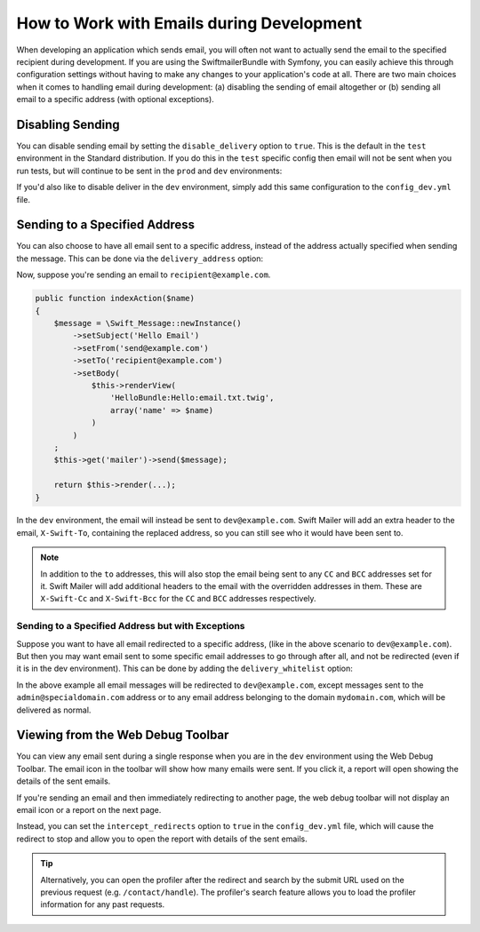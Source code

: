 .. index::
   single: Emails; In development

How to Work with Emails during Development
==========================================

When developing an application which sends email, you will often
not want to actually send the email to the specified recipient during
development. If you are using the SwiftmailerBundle with Symfony, you
can easily achieve this through configuration settings without having to
make any changes to your application's code at all. There are two main
choices when it comes to handling email during development: (a) disabling the
sending of email altogether or (b) sending all email to a specific
address (with optional exceptions).

Disabling Sending
-----------------

You can disable sending email by setting the ``disable_delivery`` option
to ``true``. This is the default in the ``test`` environment in the Standard
distribution. If you do this in the ``test`` specific config then email
will not be sent when you run tests, but will continue to be sent in the
``prod`` and ``dev`` environments:

.. configuration-block::

    .. code-block:: yaml

        # app/config/config_test.yml
        swiftmailer:
            disable_delivery:  true

    .. code-block:: xml

        <!-- app/config/config_test.xml -->

        <!--
            xmlns:swiftmailer="http://symfony.com/schema/dic/swiftmailer"
            http://symfony.com/schema/dic/swiftmailer http://symfony.com/schema/dic/swiftmailer/swiftmailer-1.0.xsd
        -->

        <swiftmailer:config
            disable-delivery="true" />

    .. code-block:: php

        // app/config/config_test.php
        $container->loadFromExtension('swiftmailer', array(
            'disable_delivery'  => "true",
        ));

If you'd also like to disable deliver in the ``dev`` environment, simply
add this same configuration to the ``config_dev.yml`` file.

Sending to a Specified Address
------------------------------

You can also choose to have all email sent to a specific address, instead
of the address actually specified when sending the message. This can be done
via the ``delivery_address`` option:

.. configuration-block::

    .. code-block:: yaml

        # app/config/config_dev.yml
        swiftmailer:
            delivery_address: dev@example.com

    .. code-block:: xml

        <!-- app/config/config_dev.xml -->

        <!--
            xmlns:swiftmailer="http://symfony.com/schema/dic/swiftmailer"
            http://symfony.com/schema/dic/swiftmailer http://symfony.com/schema/dic/swiftmailer/swiftmailer-1.0.xsd
        -->

        <swiftmailer:config delivery-address="dev@example.com" />

    .. code-block:: php

        // app/config/config_dev.php
        $container->loadFromExtension('swiftmailer', array(
            'delivery_address'  => "dev@example.com",
        ));

Now, suppose you're sending an email to ``recipient@example.com``.

.. code-block:: php

    public function indexAction($name)
    {
        $message = \Swift_Message::newInstance()
            ->setSubject('Hello Email')
            ->setFrom('send@example.com')
            ->setTo('recipient@example.com')
            ->setBody(
                $this->renderView(
                    'HelloBundle:Hello:email.txt.twig',
                    array('name' => $name)
                )
            )
        ;
        $this->get('mailer')->send($message);

        return $this->render(...);
    }

In the ``dev`` environment, the email will instead be sent to ``dev@example.com``.
Swift Mailer will add an extra header to the email, ``X-Swift-To``, containing
the replaced address, so you can still see who it would have been sent to.

.. note::

    In addition to the ``to`` addresses, this will also stop the email being
    sent to any ``CC`` and ``BCC`` addresses set for it. Swift Mailer will add
    additional headers to the email with the overridden addresses in them.
    These are ``X-Swift-Cc`` and ``X-Swift-Bcc`` for the ``CC`` and ``BCC``
    addresses respectively.

Sending to a Specified Address but with Exceptions
~~~~~~~~~~~~~~~~~~~~~~~~~~~~~~~~~~~~~~~~~~~~~~~~~~

Suppose you want to have all email redirected to a specific address,
(like in the above scenario to ``dev@example.com``).
But then you may want email sent to some specific email addresses to go through
after all, and not be redirected (even if it is in the dev environment).
This can be done by adding the ``delivery_whitelist`` option:

.. configuration-block::

    .. code-block:: yaml

        # app/config/config_dev.yml
        swiftmailer:
            delivery_address: dev@example.com
            delivery_whitelist:
               # all email addresses matching this regex will *not* be
               # redirected to dev@example.com
               - "/@mydomain.com$/"

               # all emails sent to admin@specialdomain.com won't
               # be redirected to dev@example.com too
               - "/^admin@specialdomain.com$/"

    .. code-block:: xml

        <!-- app/config/config_dev.xml -->

        <!--
            xmlns:swiftmailer="http://symfony.com/schema/dic/swiftmailer"
            http://symfony.com/schema/dic/swiftmailer http://symfony.com/schema/dic/swiftmailer/swiftmailer-1.0.xsd
        -->

        <swiftmailer:config delivery-address="dev@example.com" />
        <!-- all email addresses matching this regex will *not* be redirected to dev@example.com -->
        <swiftmailer:delivery-whitelist>/@mydomain.com$/</swiftmailer:delivery-whitelist>
        <!-- all emails sent to admin@specialdomain.com won't be redirected to dev@example.com too -->
        <swiftmailer:delivery-whitelist>/^admin@specialdomain.com$/</swiftmailer:delivery-whitelist>

    .. code-block:: php

        // app/config/config_dev.php
        $container->loadFromExtension('swiftmailer', array(
            'delivery_address'  => "dev@example.com",
            'delivery_whitelist' => array(
                // all email addresses matching this regex will *not* be
                // redirected to dev@example.com
                '/@mydomain.com$/',

                // all emails sent to admin@specialdomain.com won't be
                // redirected to dev@example.com too
                '/^admin@specialdomain.com$/'
            ),
        ));

In the above example all email messages will be redirected to ``dev@example.com``,
except messages sent to the ``admin@specialdomain.com`` address or to any email
address belonging to the domain ``mydomain.com``, which will be delivered as normal.

Viewing from the Web Debug Toolbar
----------------------------------

You can view any email sent during a single response when you are in the
``dev`` environment using the Web Debug Toolbar. The email icon in the toolbar
will show how many emails were sent. If you click it, a report will open
showing the details of the sent emails.

If you're sending an email and then immediately redirecting to another page,
the web debug toolbar will not display an email icon or a report on the next
page.

Instead, you can set the ``intercept_redirects`` option to ``true`` in the
``config_dev.yml`` file, which will cause the redirect to stop and allow
you to open the report with details of the sent emails.

.. configuration-block::

    .. code-block:: yaml

        # app/config/config_dev.yml
        web_profiler:
            intercept_redirects: true

    .. code-block:: xml

        <!-- app/config/config_dev.xml -->

        <!--
            xmlns:webprofiler="http://symfony.com/schema/dic/webprofiler"
            xsi:schemaLocation="http://symfony.com/schema/dic/webprofiler
            http://symfony.com/schema/dic/webprofiler/webprofiler-1.0.xsd">
        -->

        <webprofiler:config
            intercept-redirects="true"
        />

    .. code-block:: php

        // app/config/config_dev.php
        $container->loadFromExtension('web_profiler', array(
            'intercept_redirects' => 'true',
        ));

.. tip::

    Alternatively, you can open the profiler after the redirect and search
    by the submit URL used on the previous request (e.g. ``/contact/handle``).
    The profiler's search feature allows you to load the profiler information
    for any past requests.
